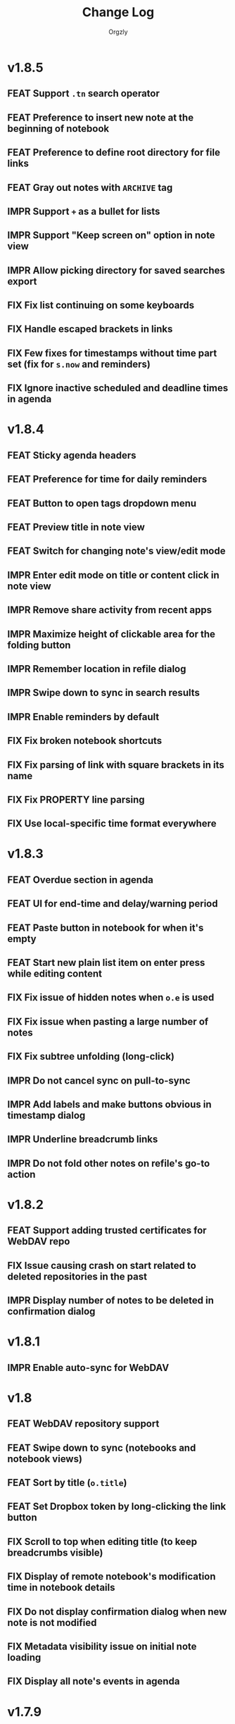 #+TITLE: Change Log
#+AUTHOR: Orgzly
#+OPTIONS: html-postamble:nil num:nil html-style:nil tags:nil
#+TODO: FEAT(f) IMPR(i) FIX(b) | DONE(d)

#+BEGIN_SRC elisp :exports none :results silent
  (save-excursion
    (goto-char (point-max))
    (while (outline-previous-heading)
      (unless (org-entry-get (point) "CUSTOM_ID")
        (org-set-property "CUSTOM_ID" (format "%07x" (random #x10000000))))))
#+END_SRC


* v1.8.5
:PROPERTIES:
:CUSTOM_ID: v1.8.5
:END:

** FEAT Support ~.tn~ search operator
:PROPERTIES:
:CUSTOM_ID: f1fa800
:END:
** FEAT Preference to insert new note at the beginning of notebook
:PROPERTIES:
:CUSTOM_ID: 7de9adc
:END:
** FEAT Preference to define root directory for file links
:PROPERTIES:
:CUSTOM_ID: da32fd0
:END:
** FEAT Gray out notes with =ARCHIVE= tag
:PROPERTIES:
:CUSTOM_ID: 8c6beab
:END:
** IMPR Support =+= as a bullet for lists
:PROPERTIES:
:CUSTOM_ID: 21b61c9
:END:
** IMPR Support "Keep screen on" option in note view
:PROPERTIES:
:CUSTOM_ID: 9334041
:END:
** IMPR Allow picking directory for saved searches export
:PROPERTIES:
:CUSTOM_ID: 6933f04
:END:
** FIX Fix list continuing on some keyboards
:PROPERTIES:
:CUSTOM_ID: 5920ee2
:END:
** FIX Handle escaped brackets in links
:PROPERTIES:
:CUSTOM_ID: 47aba62
:END:
** FIX Few fixes for timestamps without time part set (fix for ~s.now~ and reminders)
:PROPERTIES:
:CUSTOM_ID: 5cb0be3
:END:
** FIX Ignore inactive scheduled and deadline times in agenda
:PROPERTIES:
:CUSTOM_ID: 67b1145
:END:

* v1.8.4
:PROPERTIES:
:CUSTOM_ID: v1.8.4
:END:

** FEAT Sticky agenda headers
:PROPERTIES:
:CUSTOM_ID: 0f404d7
:END:
** FEAT Preference for time for daily reminders
:PROPERTIES:
:CUSTOM_ID: 82b7f73
:END:
** FEAT Button to open tags dropdown menu
:PROPERTIES:
:CUSTOM_ID: a32124a
:END:
** FEAT Preview title in note view
:PROPERTIES:
:CUSTOM_ID: f0cea21
:END:
** FEAT Switch for changing note's view/edit mode
:PROPERTIES:
:CUSTOM_ID: cb3eb6b
:END:
** IMPR Enter edit mode on title or content click in note view
:PROPERTIES:
:CUSTOM_ID: db952ad
:END:
** IMPR Remove share activity from recent apps
:PROPERTIES:
:CUSTOM_ID: 0231dee
:END:
** IMPR Maximize height of clickable area for the folding button
:PROPERTIES:
:CUSTOM_ID: bea1aa8
:END:
** IMPR Remember location in refile dialog
:PROPERTIES:
:CUSTOM_ID: ee5256e
:END:
** IMPR Swipe down to sync in search results
:PROPERTIES:
:CUSTOM_ID: 2cb7e33
:END:
** IMPR Enable reminders by default
:PROPERTIES:
:CUSTOM_ID: efe3362
:END:
** FIX Fix broken notebook shortcuts
:PROPERTIES:
:CUSTOM_ID: df2f6a1
:END:
** FIX Fix parsing of link with square brackets in its name
:PROPERTIES:
:CUSTOM_ID: 59f0a6a
:END:
** FIX Fix PROPERTY line parsing
:PROPERTIES:
:CUSTOM_ID: de5fd52
:END:
** FIX Use local-specific time format everywhere
:PROPERTIES:
:CUSTOM_ID: e6fe54a
:END:

* v1.8.3
:PROPERTIES:
:CUSTOM_ID: v1.8.3
:END:

** FEAT Overdue section in agenda
:PROPERTIES:
:CUSTOM_ID: 45584ac
:END:
** FEAT UI for end-time and delay/warning period
:PROPERTIES:
:CUSTOM_ID: 079ae30
:END:
** FEAT Paste button in notebook for when it's empty
:PROPERTIES:
:CUSTOM_ID: 1682c58
:END:
** FEAT Start new plain list item on enter press while editing content
:PROPERTIES:
:CUSTOM_ID: 3b69402
:END:
** FIX Fix issue of hidden notes when ~o.e~ is used
:PROPERTIES:
:CUSTOM_ID: 9e737c3
:END:
** FIX Fix issue when pasting a large number of notes
:PROPERTIES:
:CUSTOM_ID: 009cdd9
:END:
** FIX Fix subtree unfolding (long-click)
:PROPERTIES:
:CUSTOM_ID: 6be3352
:END:
** IMPR Do not cancel sync on pull-to-sync
:PROPERTIES:
:CUSTOM_ID: c5ffe19
:END:
** IMPR Add labels and make buttons obvious in timestamp dialog
:PROPERTIES:
:CUSTOM_ID: 55cb7e5
:END:
** IMPR Underline breadcrumb links
:PROPERTIES:
:CUSTOM_ID: 4f0fc3a
:END:
** IMPR Do not fold other notes on refile's go-to action
:PROPERTIES:
:CUSTOM_ID: 5680593
:END:

* v1.8.2
:PROPERTIES:
:CUSTOM_ID: v1.8.2
:END:

** FEAT Support adding trusted certificates for WebDAV repo
:PROPERTIES:
:CUSTOM_ID: 7603982
:END:
** FIX Issue causing crash on start related to deleted repositories in the past
:PROPERTIES:
:CUSTOM_ID: b7761a1
:END:
** IMPR Display number of notes to be deleted in confirmation dialog
:PROPERTIES:
:CUSTOM_ID: 82bfc7f
:END:

* v1.8.1
:PROPERTIES:
:CUSTOM_ID: v1.8.1
:END:

** IMPR Enable auto-sync for WebDAV
:PROPERTIES:
:CUSTOM_ID: 3671c3a
:END:

* v1.8
:PROPERTIES:
:CUSTOM_ID: v1.8
:END:

** FEAT WebDAV repository support
:PROPERTIES:
:CUSTOM_ID: 03eeb8b
:END:
** FEAT Swipe down to sync (notebooks and notebook views)
:PROPERTIES:
:CUSTOM_ID: 14cfb5b
:END:
** FEAT Sort by title (~o.title~)
:PROPERTIES:
:CUSTOM_ID: 227aebc
:END:
** FEAT Set Dropbox token by long-clicking the link button
:PROPERTIES:
:CUSTOM_ID: 480f273
:END:
** FIX Scroll to top when editing title (to keep breadcrumbs visible)
:PROPERTIES:
:CUSTOM_ID: 62bce16
:END:
** FIX Display of remote notebook's modification time in notebook details
:PROPERTIES:
:CUSTOM_ID: 33653dd
:END:
** FIX Do not display confirmation dialog when new note is not modified
:PROPERTIES:
:CUSTOM_ID: 97b3b68
:END:
** FIX Metadata visibility issue on initial note loading
:PROPERTIES:
:CUSTOM_ID: 92a700e
:END:
** FIX Display all note's events in agenda
:PROPERTIES:
:CUSTOM_ID: b1bd7cd
:END:

* v1.7.9
:PROPERTIES:
:CUSTOM_ID: v1.7.9
:END:

** FEAT Unfold entire subtree on folding button long-click
:PROPERTIES:
:CUSTOM_ID: 07fc8f0
:END:
** FEAT Preference for default note view mode (view, edit or last used)
:PROPERTIES:
:CUSTOM_ID: 18e41b8
:END:
** FEAT Preference for displaying checkmarks in widgets
:PROPERTIES:
:CUSTOM_ID: f3d07c6
:END:
** FEAT Fast scroller in notebook and search results
:PROPERTIES:
:CUSTOM_ID: f38e71e
:END:
** FEAT Share a link to locally stored image with Orgzly (not always available)
:PROPERTIES:
:CUSTOM_ID: 8a97777
:END:
** IMPR Prompt to save or discard changes on breadcrumbs follow
:PROPERTIES:
:CUSTOM_ID: 43df905
:END:
** IMPR Honor current level when creating new checklist item on the next line
:PROPERTIES:
:CUSTOM_ID: 00c130b
:END:

* v1.7.8
:PROPERTIES:
:CUSTOM_ID: v1.7.8
:END:

** FIX Fix a possible crash when marking recurring note as done from note view
:PROPERTIES:
:CUSTOM_ID: 6afde6b
:END:

* v1.7.7
:PROPERTIES:
:CUSTOM_ID: v1.7.7
:END:

** FEAT Clickable notebook and ancestors in note view
:PROPERTIES:
:CUSTOM_ID: 67d2a80
:END:
** FEAT Preference for link and breadcrumbs target (notebook or note view)
:PROPERTIES:
:CUSTOM_ID: dcd682e
:END:
** FEAT Preference for initial folding state of notebooks
:PROPERTIES:
:CUSTOM_ID: 08999c5
:END:
** FEAT Preference for ongoing notification's priority
:PROPERTIES:
:CUSTOM_ID: 92b3704
:END:
** FIX Remove previous =LAST_REPEAT= when marking note as done from note view
:PROPERTIES:
:CUSTOM_ID: 6a65c1c
:END:
** FIX Check for existence of external cache directory (fixing possible crash)
:PROPERTIES:
:CUSTOM_ID: 60d4a71
:END:
** FIX Fix dialog title of notebook chooser
:PROPERTIES:
:CUSTOM_ID: 06d081c
:END:
** IMPR Unfold note under which notes are moved
:PROPERTIES:
:CUSTOM_ID: 5727058
:END:
** IMPR Remove number of lines limit for title in note view
:PROPERTIES:
:CUSTOM_ID: 607057e
:END:
** IMPR Display the number of notes being refiled
:PROPERTIES:
:CUSTOM_ID: 3a86b8e
:END:

* v1.7.6
:PROPERTIES:
:CUSTOM_ID: v1.7.6
:END:

** FIX Fix an issue causing crash on some older Android versions
:PROPERTIES:
:CUSTOM_ID: dd6aca6
:END:

* v1.7.5
:PROPERTIES:
:CUSTOM_ID: v1.7.5
:END:

** FIX Moving notes around causing invalid tree structure in some cases
:PROPERTIES:
:CUSTOM_ID: b1fc97e
:END:

* v1.7.4
:PROPERTIES:
:CUSTOM_ID: v1.7.4
:END:

** FEAT Refile dialog for choosing the note to refile under
:PROPERTIES:
:CUSTOM_ID: 01ca8c3
:END:
** FEAT Widget for creating new note in specific notebook
:PROPERTIES:
:CUSTOM_ID: d9a152d
:END:
** FEAT Highlight note focused on from search results
:PROPERTIES:
:CREATED:  [2019-05-15 Wed 13:30]
:CUSTOM_ID: f2b1ea1
:END:
** FIX Displaying image when absolute path is used
:PROPERTIES:
:CUSTOM_ID: d40b950
:END:
** IMPR Support properties with the same name (for appending to value)
:PROPERTIES:
:CUSTOM_ID: 4e104a3
:END:
** IMPR Display event time in widgets
:PROPERTIES:
:CREATED:  [2019-05-15 Wed 13:26]
:CUSTOM_ID: ceebd6b
:END:
** IMPR Sort auto-completed tags in note view
:PROPERTIES:
:CUSTOM_ID: ce6b352
:END:
** IMPR Allow linking to a file anywhere on the device
:PROPERTIES:
:CREATED:  [2019-05-15 Wed 13:29]
:CUSTOM_ID: 5e44ff6
:END:
** IMPR Display check mark for notes in widgets
:PROPERTIES:
:CUSTOM_ID: 202b0cc
:END:

* v1.7.3
:PROPERTIES:
:CUSTOM_ID: v1.7.3
:END:

** FIX Searching by closed time :beta1:
:PROPERTIES:
:CUSTOM_ID: de9fdc7
:END:
** FIX Demoting multiple notes under folded one :beta1:
:PROPERTIES:
:CUSTOM_ID: 0dcdf78
:END:

* v1.7.2
:PROPERTIES:
:CUSTOM_ID: v1.7.2
:END:

** FEAT Sort search results by event time (~o.e~) :beta1:
:PROPERTIES:
:CUSTOM_ID: 1d79cfc
:END:
** FEAT Copy selected notes :beta1:
:PROPERTIES:
:CUSTOM_ID: 91fe961
:END:
** FEAT Cut, Copy, Move and Refile multiple notes at once :beta1:
:PROPERTIES:
:CUSTOM_ID: 98bb387
:END:
** FIX Shift recurring note's events on state change :beta1:
:PROPERTIES:
:CUSTOM_ID: a45ce1c
:END:
** FIX Fix search when multiple events per note are used :beta1:
:PROPERTIES:
:CUSTOM_ID: d31165c
:END:
** IMPR Display used event time in search results :beta1:
:PROPERTIES:
:CUSTOM_ID: 41d0317
:END:
** IMPR Unfold note itself when focused on from search results :beta1:
:PROPERTIES:
:CUSTOM_ID: f555973
:END:

* v1.7.1
:PROPERTIES:
:CUSTOM_ID: v1.7.1
:END:

** FEAT Events (plain timestamps) support (~e~ search operator, agenda and reminders) :beta1:
:PROPERTIES:
:CUSTOM_ID: 30fee16
:END:

** FEAT Swipe menus added back :beta1:
:PROPERTIES:
:CUSTOM_ID: 8ab9e78
:END:
** FEAT Preference for click/long-click action added back :beta1:
:PROPERTIES:
:CUSTOM_ID: 9cf8845
:END:
** IMPR Smaller improvements :beta1:
:PROPERTIES:
:CUSTOM_ID: 949a9db
:END:

- Start note view in edit mode
- Use full-width edit button in note view
- Support properties with an empty value

* v1.7
:PROPERTIES:
:CUSTOM_ID: v1.7
:END:

** FEAT Support quick folding of note's metadata :beta1:
:PROPERTIES:
:CUSTOM_ID: 1bdb8d5
:END:
** FEAT Replace swipe menus with bottom action bar :beta1:
:PROPERTIES:
:CUSTOM_ID: 3b8c468
:END:
** FEAT Swipe left to open or focus on the note :beta1:
:PROPERTIES:
:CUSTOM_ID: 35aa007
:END:
** IMPR Force upper case state keywords in Settings :beta1:
:PROPERTIES:
:CUSTOM_ID: 45fa4b0
:END:
** IMPR Use larger font size for content in note view :beta1:
:PROPERTIES:
:CUSTOM_ID: 73d0ee0
:END:
** IMPR Start using Android Architecture Components :beta1:
:PROPERTIES:
:CUSTOM_ID: 78572ac
:END:
** FIX Issue when using week in search queries :beta1:
:PROPERTIES:
:CUSTOM_ID: 1e6e065
:END:
** FIX Potential issues after time zone change :beta1:
:PROPERTIES:
:CUSTOM_ID: 4749c4c
:END:

* v1.6.12
:PROPERTIES:
:CUSTOM_ID: v1.6.12
:END:

** FEAT Support multi-line search queries
:PROPERTIES:
:CUSTOM_ID: 5b26363
:END:
** FIX Recognition of images in base directory
:PROPERTIES:
:CUSTOM_ID: a676ea5
:END:

* v1.6.11
:PROPERTIES:
:CUSTOM_ID: v1.6.11
:END:

** FEAT Display linked images :beta1:
:PROPERTIES:
:CUSTOM_ID: d155e4a
:END:
** FEAT Option to keep the screen turned on and bright :beta1:
:PROPERTIES:
:CUSTOM_ID: 72bdd25
:END:
** FEAT Support sharing to specific notebook directly :beta1:
:PROPERTIES:
:CUSTOM_ID: 544e1fa
:END:
** FIX Handle links to files outside storage directory :beta1:
:PROPERTIES:
:CUSTOM_ID: 3d5f4cb
:END:
** FIX Aligning tags when fullwidth characters are used :beta1:
:PROPERTIES:
:CUSTOM_ID: 5e31d60
:END:

* v1.6.10
:PROPERTIES:
:CUSTOM_ID: v1.6.10
:END:

** FEAT Follow links to files in storage directory :beta1:
:PROPERTIES:
:CUSTOM_ID: 156814b
:END:
** FEAT Follow links to other notebooks within the app :beta1:
:PROPERTIES:
:CUSTOM_ID: ca8a58c
:END:
** FIX Remove scheduled time after marking repeated deadline as done :beta1:
:PROPERTIES:
:CUSTOM_ID: 4af304a
:END:
** FIX Unresponsive UI after returning from Settings :beta1:
:PROPERTIES:
:CUSTOM_ID: 994ed25
:END:
** IMPR Various bug fixes and improvements :beta1:
:PROPERTIES:
:CUSTOM_ID: f655312
:END:

- Set different icon for failed notebook sync
- Update Settings title for every sub-screen
- Use darker snackbar background color in dark scheme
- Fix missing auto-sync check after new note from notification
- Improve notes' icon sizes in list
- Handle orphaned notes' structure changes
- Set book's modification time to remote's after sync
- Align checkmark in widget

* v1.6.9
:PROPERTIES:
:CUSTOM_ID: v1.6.9
:END:

** FEAT Quick note from ongoing notification :beta1:
:PROPERTIES:
:CUSTOM_ID: 8e9ce74
:END:
** FEAT Display only set or selected metadata in note view :beta1:
:PROPERTIES:
:CUSTOM_ID: 2a0a6df
:END:
** FEAT Support checkboxes in notebook's preface :beta1:
:PROPERTIES:
:CUSTOM_ID: 6dfe3f6
:END:
** IMPR Allow installing app on the external storage :beta1:
:PROPERTIES:
:CUSTOM_ID: 2f7114a
:END:
** FIX Fix checkbox-on-enter to work with soft keyboard :beta1:
:PROPERTIES:
:CUSTOM_ID: 797a27f
:END:
** FIX Don't parse checkboxes in title :beta1:
:PROPERTIES:
:CUSTOM_ID: 3c7bb35
:END:

* v1.6.8
:PROPERTIES:
:CUSTOM_ID: v1.6.8
:END:

** FEAT Toggle checkboxes :beta1:
:PROPERTIES:
:CUSTOM_ID: e584e3c
:END:
** FEAT Sort notes by position in notebook (~o.pos~) :beta1:
:PROPERTIES:
:CUSTOM_ID: 6c5043f
:END:
** FEAT Preference to display notebook name in widget :beta1:
:PROPERTIES:
:CUSTOM_ID: dcc84ab
:END:
** FEAT Preference to disable =LAST_REPEAT= property :beta1:
:PROPERTIES:
:CUSTOM_ID: 4352186
:END:

* v1.6.7
:PROPERTIES:
:CUSTOM_ID: v1.6.7
:END:

** FEAT Support larger font size for widget :beta1:
:PROPERTIES:
:CUSTOM_ID: 534ecba
:END:
** IMPR Add buttons for setting deadline time :beta1:
:PROPERTIES:
:CUSTOM_ID: 886d725
:END:
** FIX Display inherited tags in widget :beta1:
:PROPERTIES:
:CUSTOM_ID: 843ef92
:END:
** FIX Handle large values for tags indentation :beta1:
:PROPERTIES:
:CUSTOM_ID: 8f32c77
:END:

* v1.6.6
:PROPERTIES:
:CUSTOM_ID: v1.6.6
:END:

** FEAT Configure widgets' color scheme and transparency :beta1:
:PROPERTIES:
:CUSTOM_ID: 118bdb7
:END:
** FEAT Configure widgets' update frequency :beta1:
:PROPERTIES:
:CUSTOM_ID: 690e772
:END:
** FEAT New action for moving note to the end of selected notebook :beta1:
:PROPERTIES:
:CUSTOM_ID: c088e09
:END:
** IMPR Various bug fixes and improvements :beta1:
:PROPERTIES:
:CUSTOM_ID: 6cef71b
:END:

- Fix delay/warning (=-1d=) removal when time is changed in dialog
- Support applying multiple text styles (bold, italic, etc.)
- Fix query to prevent root node to appear when OR-ing notebooks

* v1.6.5
:PROPERTIES:
:CUSTOM_ID: v1.6.5
:END:

** FEAT Fold drawers, unfold on click temporarily :beta1:
:PROPERTIES:
:CUSTOM_ID: 2b90115
:END:
** FEAT Log time shifting to =LOGBOOK= drawer :beta1:
:PROPERTIES:
:CUSTOM_ID: 9cb179f
:END:
** FEAT Update =LAST_REPEAT= property after shifting time :beta1:
:PROPERTIES:
:CUSTOM_ID: 94a3a01
:END:
** FIX Keep habit deadline on time shift :beta1:
:PROPERTIES:
:CUSTOM_ID: a63fd11
:END:
** FIX Handle content lines formatted as org headings :beta1:
:PROPERTIES:
:CUSTOM_ID: e073964
:END:
** IMPR Various smaller improvements :beta1:
:PROPERTIES:
:CUSTOM_ID: eedbd09
:END:

- Remove agenda days limit (was 30 days)
- If note has no content, start in content-edit mode
- Use dialog with single-choice list for setting notebook link
- Add "Open" action to the ongoing notification
- Ask for confirmation on notebook force saving and loading

* v1.6.4
:PROPERTIES:
:CUSTOM_ID: v1.6.4
:END:

** FIX Bug fixes :quickfix:
:PROPERTIES:
:CUSTOM_ID: 00ea85b
:END:

Fixes possible crash when setting reminders on Oreo.

* v1.6.3
:PROPERTIES:
:CUSTOM_ID: v1.6.3
:END:

** FEAT Search and order by created-at time (~cr~) :beta1:
:PROPERTIES:
:CUSTOM_ID: 2e796e5
:END:
** FEAT Option to hide metadata in note view :beta1:
:PROPERTIES:
:CUSTOM_ID: 570173a
:END:
** FEAT New quick-menu button for changing state :beta1:
:PROPERTIES:
:CUSTOM_ID: 59f90c3
:END:
** FEAT Ignore system locale and use US (new option) :beta1:
:PROPERTIES:
:CUSTOM_ID: ec8a9e3
:END:
** FEAT Preset notebook on new note from widget :beta1:
:PROPERTIES:
:CUSTOM_ID: 601c77d
:END:
** FIX Make file immediately visible when using MTP :beta1:
:PROPERTIES:
:CUSTOM_ID: c481bc8
:END:
** IMPR Target Oreo :beta1:
:PROPERTIES:
:CUSTOM_ID: 16f7ba4
:END:
** IMPR Use new app logo :beta1:
:PROPERTIES:
:CUSTOM_ID: 34dccb2
:END:
** IMPR Drawer, note view and bullets redesign :beta1:
:PROPERTIES:
:CUSTOM_ID: 2bc2c2e
:END:
** IMPR Several performance improvements :beta1:
:PROPERTIES:
:CUSTOM_ID: aa3e702
:END:
** IMPR New and updated translations :beta1:
:PROPERTIES:
:CUSTOM_ID: cea3235
:END:

* v1.6.2
:PROPERTIES:
:CUSTOM_ID: v1.6.2
:END:

** FEAT Remove Agenda and support ~ad.days~ in any query :beta1:
:PROPERTIES:
:CUSTOM_ID: 8221983
:END:
** FEAT Support grouping using parentheses in queries :beta1:
:PROPERTIES:
:CUSTOM_ID: 28016b0
:END:
** FEAT Support ~o.state~ :beta1:
:PROPERTIES:
:CUSTOM_ID: b68954d
:END:
** FEAT Support ~c.closed-time~ and ~o.closed~ :beta1:
:PROPERTIES:
:CUSTOM_ID: 18d3401
:END:
** FEAT Support ~eq~, ~ne~, ~lt~, ~le~, ~gt~ and ~ge~ in ~s~, ~d~ and ~c~ operators :beta1:
:PROPERTIES:
:CUSTOM_ID: 2378f07
:END:
** FEAT Support using ~now~ and past times in queries (e.g. ~s.gt.-2d~) :beta1:
:PROPERTIES:
:CUSTOM_ID: f99e733
:END:
** FEAT Import and export saved searches :beta1:
:PROPERTIES:
:CUSTOM_ID: b8035a4
:END:
** FEAT Add app shortcuts for syncing and creating new notes :beta1:
:PROPERTIES:
:CUSTOM_ID: f55ba7e
:END:
** FEAT Allow toggling =DONE= state with the check mark button from quick-menu :beta1:
:PROPERTIES:
:CUSTOM_ID: 4e9351b
:END:
** IMPR Use system's file browser for selecting directories :beta1:
:PROPERTIES:
:CUSTOM_ID: eb6dd16
:END:
** IMPR New translations from Orgzly's [[https://crowdin.com/project/orgzly][localization project]] :beta1:
:PROPERTIES:
:CUSTOM_ID: ce917a7
:END:

* v1.6.1
:PROPERTIES:
:CUSTOM_ID: v1.6.1
:END:
** FEAT Follow internal links (using =CUSTOM_ID= and =ID= properties) :beta1:
:PROPERTIES:
:CUSTOM_ID: 5e5cc21
:END:

=[[#Grocery list]]= will open a note that has =CUSTOM_ID= property set to
"Grocery list".

=[[id:BDCE923B-C3CD-41ED-B58E-8BDF8BABA54F]]= will open a note that has
=ID= property set to "BDCE923B-C3CD-41ED-B58E-8BDF8BABA54F" (UUID).

** FEAT Blink LED on reminder's notification :beta1:
:PROPERTIES:
:CUSTOM_ID: acd199e
:END:

** FEAT Support ~.p~ search operator :beta1:
:PROPERTIES:
:CUSTOM_ID: 8e0aff2
:END:

** FEAT Support ~ps~ and ~.ps~ search operators :beta1:
:PROPERTIES:
:CUSTOM_ID: 3bb6c96
:END:

Searching for ~ps.b~ will return notes that have priority set to =B=,
even if =B= is a default priority. ~p.b~ would return both notes with
priority =B= set and notes without priority (default being =B=).

** FEAT Preference to force UTF-8 when loading and saving notebooks :beta1:
:PROPERTIES:
:CUSTOM_ID: d0d7085
:END:

** IMPR Fold/unfold notes and content by clicking on bullets :beta1:
:PROPERTIES:
:CUSTOM_ID: 2379d19
:END:

** FIX Opening different note when clicking reminder's notification :beta1:
:PROPERTIES:
:CUSTOM_ID: 6ee0fcf
:END:

** IMPR Various bug fixes and improvements :beta1:
:PROPERTIES:
:CUSTOM_ID: be60f7b
:END:

- Handle repeater with zero value
- Display content in search results if note was folded
- Fix few possible crashes

- Remove dividers from drawer
- Add icons for time and repeater to timestamp dialog
- New Settings activity
- Use switch instead of check-box in Settings

* v1.6
:PROPERTIES:
:CUSTOM_ID: v1.6
:END:
** FEAT Agenda view :beta1:
:PROPERTIES:
:CUSTOM_ID: 629b387
:END:
** FEAT Auto-sync for local repositories (experimental) :beta1:
:PROPERTIES:
:CUSTOM_ID: 2ae0baf
:END:
** FEAT Snooze for reminders :beta1:
:PROPERTIES:
:CUSTOM_ID: a2b983b
:END:
** FEAT Support ~or~ in search queries :beta1:
:PROPERTIES:
:CUSTOM_ID: 97764c3
:END:
** FEAT Support ~it~ (type of state) search operator :beta1:
:PROPERTIES:
:CUSTOM_ID: 6b6bdad
:END:
** FEAT Preference for indenting tags (Org file format) :beta1:
:PROPERTIES:
:CUSTOM_ID: d16fb62
:END:
** FIX Various bug fixes :beta1:
:PROPERTIES:
:CUSTOM_ID: 065cd15
:END:

* v1.5.3
:PROPERTIES:
:CUSTOM_ID: v1.5.3
:END:
** IMPR Display notes with more specific times first when sorting :beta1:
:PROPERTIES:
:CUSTOM_ID: be33c85
:END:
** FIX Resetting notebook shortcut on some launchers :beta1:
:PROPERTIES:
:CUSTOM_ID: cd15238
:END:
** FIX State cycling with multiple done-type states defined :beta1:
:PROPERTIES:
:CUSTOM_ID: f9768cb
:END:
** FIX Styling words at the end of the title :beta1:
:PROPERTIES:
:CUSTOM_ID: cc0fffd
:END:

* v1.5.2
:PROPERTIES:
:CUSTOM_ID: v1.5.2
:END:
** FEAT Support emphasis and monospace :beta1:
:PROPERTIES:
:CUSTOM_ID: db966f2
:END:
** FEAT Display notes count in the list of notebooks :beta1:
:PROPERTIES:
:CUSTOM_ID: cce2ad6
:END:
** FEAT Hide number of content lines (new option) :beta1:
:PROPERTIES:
:CUSTOM_ID: b00a0dd
:END:
** IMPR Display cut, paste and move buttons in action bar (moved from overflow) :beta1:
:PROPERTIES:
:CUSTOM_ID: 6a396f1
:END:
** IMPR Display notebook's last action error in subtitle :beta1:
:PROPERTIES:
:CUSTOM_ID: 4a39a73
:END:
** FIX Brief appearance of white window on app start when using dark color scheme :beta1:
:PROPERTIES:
:CUSTOM_ID: d51b67b
:END:

* v1.5.1
:PROPERTIES:
:CUSTOM_ID: v1.5.1
:END:
** IMPR Various bug fixes and improvements :beta1:
:PROPERTIES:
:CUSTOM_ID: 2e5fb19
:END:

- Fix sorting of times for reminders
- Open app from widgets by restarting task
- Use 1h from now as default time in timestamp dialog
- Display Cut and Paste icons in action bar if there is enough space

* v1.5
:PROPERTIES:
:CUSTOM_ID: v1.5
:END:
** FEAT Reminders :alpha1:
:PROPERTIES:
:CUSTOM_ID: e7d565e
:END:
** FEAT Widget for saved searches :alpha1:
:PROPERTIES:
:CUSTOM_ID: fde8a00
:END:
** FEAT Widget for notebooks :alpha1:
:PROPERTIES:
:CUSTOM_ID: b6fe66d
:END:
** FEAT ~s.none~ and ~d.none~ search expressions :alpha1:
:PROPERTIES:
:CUSTOM_ID: 1bf4c2b
:END:
** FEAT Separate header and content with an empty line (new option) :alpha1:
:PROPERTIES:
:CUSTOM_ID: 003c2e1
:END:
** FEAT Sync after new note is created (new option) :beta1:
:PROPERTIES:
:CUSTOM_ID: 9d48b71
:END:
** FEAT Sync button in ongoing notification :beta1:
:PROPERTIES:
:CUSTOM_ID: 4b88528
:END:
** FEAT Sync status notifications :beta1:
:PROPERTIES:
:CUSTOM_ID: 28c5681
:END:
** FIX Using Dropbox URL with trailing slash :beta1:
:PROPERTIES:
:CUSTOM_ID: f19d9f4
:END:
** FIX Shift times of notes without state when marked done :beta1:
:PROPERTIES:
:CUSTOM_ID: 9ab5238
:END:

* v1.4.13
:PROPERTIES:
:CUSTOM_ID: v1.4.13
:END:
** FEAT Support for ~.t~ search operator :beta1:
:PROPERTIES:
:CUSTOM_ID: df482fa
:END:
** FEAT Display inherited tags in search results (new option) :beta1:
:PROPERTIES:
:CUSTOM_ID: 775ba0e
:END:
** FEAT Default notebook when sharing to Orgzly (new option) :beta1:
:PROPERTIES:
:CUSTOM_ID: 48ffaae
:END:
** FEAT Persian translation :beta1:
:PROPERTIES:
:CUSTOM_ID: 06bc302
:END:
** FEAT Turkish translation :beta1:
:PROPERTIES:
:CUSTOM_ID: 5ad4884
:END:
** IMPR Few syncing speed optimizations :beta1:
:PROPERTIES:
:CUSTOM_ID: 687781d
:END:
** IMPR Support for using root folder as a Dropbox repo :beta1:
:PROPERTIES:
:CUSTOM_ID: a7365d8
:END:
** IMPR Exported SyncService for starting it from outside the app :beta1:
:PROPERTIES:
:CUSTOM_ID: 6b34405
:END:
** FIX Fix folded state cycling button sometimes not being displayed :beta1:
:PROPERTIES:
:CUSTOM_ID: f98378b
:END:
** FIX Fix searching for tags when inherited tags are used :beta1:
:PROPERTIES:
:CUSTOM_ID: 35472af
:END:
** FIX Fix corrupted properties in note on rotation :beta1:
:PROPERTIES:
:CUSTOM_ID: 6a6d574
:END:

* v1.4.12
:PROPERTIES:
:CUSTOM_ID: v1.4.12
:END:
** IMPR Various bug fixes and improvements :beta1:
:PROPERTIES:
:CUSTOM_ID: 7979acd
:END:

- Do not follow link when empty space next to it is pressed
- Use English locale when formatting times for Org file
- Fix lingering action mode when leaving filters view
- Format displayed time depending on local settings
- Remove (un)fold-all menu item if notebook is empty
- Add some color and content text in ongoing notification
- Hide preface by default
- Sync status on Sync long-click (to be able to see long errors)
- Improve sync state restoring after returning to the app

* v1.4.11
:PROPERTIES:
:CUSTOM_ID: v1.4.11
:END:
** FEAT Black color scheme :beta1:
:PROPERTIES:
:CUSTOM_ID: ee2da55
:END:
** FEAT Hide preface (new option) :beta1:
:PROPERTIES:
:CUSTOM_ID: 8a3c5c0
:END:
** FEAT Support links for =tel=, =sms=, =geo= and more :beta1:
:PROPERTIES:
:CUSTOM_ID: d7de364
:END:
** IMPR Always display link's description instead of link :beta1:
:PROPERTIES:
:CUSTOM_ID: 87d03e4
:END:
** IMPR Ask for confirmation to delete notes everywhere :beta1:
:PROPERTIES:
:CUSTOM_ID: 8e63850
:END:
** IMPR Keep list of repos sorted :beta1:
:PROPERTIES:
:CUSTOM_ID: 6d0f21a
:END:

* v1.4.10
:PROPERTIES:
:CUSTOM_ID: v1.4.10
:END:
** FEAT Ongoing notification for creating note (new option) :beta1:
:PROPERTIES:
:CUSTOM_ID: 9147ea4
:END:
** FEAT Layout direction (new option) :beta1:
:PROPERTIES:
:CUSTOM_ID: 7c19cbd
:END:
** FEAT Allow browsing secondary storage :beta1:
:PROPERTIES:
:CUSTOM_ID: 8f29257
:END:
** IMPR Do not display empty preface in the notebook :beta1:
:PROPERTIES:
:CUSTOM_ID: 0e43417
:END:
** IMPR Warn about modified note even on =X= press :beta1:
:PROPERTIES:
:CUSTOM_ID: f2d880d
:END:
** IMPR Minor design improvements :beta1:
:PROPERTIES:
:CUSTOM_ID: 23fb178
:END:

* v1.4.9
:PROPERTIES:
:CUSTOM_ID: v1.4.9
:END:
** FEAT Clickable external links in notes' list (both title and content) :beta1:
:PROPERTIES:
:CUSTOM_ID: fc8e702
:END:
** FEAT Additional font size (slightly larger then default) :beta1:
:PROPERTIES:
:CUSTOM_ID: c675e24
:END:
** FEAT Configurable location of notebook name in search results :beta1:
:PROPERTIES:
:CUSTOM_ID: b931e93
:END:

- Hide
- Before note
- Under note (default)

** IMPR Few smaller notes' list design changes :beta1:
:PROPERTIES:
:CUSTOM_ID: 82fadec
:END:

- Use + and - as note bullet if it has children
- Do not bold folding buttons

* v1.4.8
:PROPERTIES:
:CUSTOM_ID: v1.4.8
:END:
** FIX Fix possible crash when duplicate states are added to settings :beta1:
:PROPERTIES:
:CUSTOM_ID: 561221c
:END:
** FIX Hide FAB when items are selected :beta1:
:PROPERTIES:
:CUSTOM_ID: 1799120
:END:
** IMPR New dialog for configuring states in Settings :beta1:
:PROPERTIES:
:CUSTOM_ID: 9d6462d
:END:
** IMPR Minor design improvements in note view :beta1:
:PROPERTIES:
:CUSTOM_ID: edd760c
:END:

- Larger font size when editing content
- Toggle button instead of switch for content editing
- Do not underline tags icon

** IMPR Make folding button bold if there are hidden notes :beta1:
:PROPERTIES:
:CUSTOM_ID: c41f866
:END:

* v1.4.7
:PROPERTIES:
:CUSTOM_ID: v1.4.7
:END:
** FEAT Delete note from note editor :beta1:
:PROPERTIES:
:CUSTOM_ID: 8d35c9f
:END:
** IMPR All Toasts replaced with Snackbars :beta1:
:PROPERTIES:
:CUSTOM_ID: a6c5b24
:END:
** IMPR Various bug fixes and improvements :beta1:
:PROPERTIES:
:CUSTOM_ID: be34d69
:END:

- Focus new property name
- Allow properties with no value
- Click dialog's positive button on keyboard action button press
- Debugging code removed from Directory repo (fix for slow sync)
- Fixed crash when pressing the back button in non-existent note
- Target Android 7.1

* v1.4.6
:PROPERTIES:
:CUSTOM_ID: v1.4.6
:END:
** FEAT Search operators for sorting (~o~ and ~.o~) :beta1:
:PROPERTIES:
:CUSTOM_ID: 783e03e
:END:

** FEAT Save note on keyboard's action button press :beta1:
:PROPERTIES:
:CUSTOM_ID: df19601
:END:

This allows much quicker note creation, as you don't need to move your
finger all the way to the top to save the note.

** FEAT Separate notes with new-line or not (new option) :beta1:
:PROPERTIES:
:CUSTOM_ID: dee3d55
:END:

New setting with 3 possible values:

- Always
- Multi-line notes only
- Never

** IMPR Dismiss Snackbar on any touch :beta1:
:PROPERTIES:
:CUSTOM_ID: f930d90
:END:

** IMPR Close drawer when Snackbar is displayed :beta1:
:PROPERTIES:
:CUSTOM_ID: 5575dfb
:END:

After starting sync from the drawer, "No repos configured" Snackbar
was being displayed below drawer.

** FIX Remove support for parsing =CLOCK= for now :beta1:
:PROPERTIES:
:CUSTOM_ID: a11d8a7
:END:

** FIX Fix ~b~ search operator parsing (dot as a notebook name) :beta1:
:PROPERTIES:
:CUSTOM_ID: fca08f9
:END:

** FIX Hide cycle-visibility menu item if notebook doesn't exist :beta1:
:PROPERTIES:
:CUSTOM_ID: 63c989c
:END:

* v1.4.5
:PROPERTIES:
:CUSTOM_ID: v1.4.5
:END:
** FEAT Show Snackbar after creating note and action to create another :beta1:
:PROPERTIES:
:CUSTOM_ID: 0791acc
:END:
** IMPR Open note by clicking it from search results :beta1:
:PROPERTIES:
:CUSTOM_ID: c4ebeac
:END:
** IMPR Allow note content text to be selected, even if not in Edit mode :beta1:
:PROPERTIES:
:CUSTOM_ID: fcf5d73
:END:
** IMPR Enter Edit mode for new notes and when clicking note content :beta1:
:PROPERTIES:
:CUSTOM_ID: 9a3016c
:END:
** IMPR Open keyboard when switching to Edit mode :beta1:
:PROPERTIES:
:CUSTOM_ID: df6d06a
:END:
** IMPR Check for storage permission before creating directory repo :beta1:
:PROPERTIES:
:CUSTOM_ID: 75fcfcd
:END:
** FIX Encode Dropbox and directory repo URLs :beta1:
:PROPERTIES:
:CUSTOM_ID: 7e85f7e
:END:
** FIX Fix possible crash when canceling sync :beta1:
:PROPERTIES:
:CUSTOM_ID: eb937bf
:END:
** FIX Fix possible duplicates when searching using t operator :beta1:
:PROPERTIES:
:CUSTOM_ID: ed2b509
:END:
** FIX Stop displaying only one title line :beta1:
:PROPERTIES:
:CUSTOM_ID: 5f1ae88
:END:

* v1.4.4
:PROPERTIES:
:CUSTOM_ID: v1.4.4
:END:
** FEAT Support links (~http~ and ~mailto~) in note view :beta1:
:PROPERTIES:
:CUSTOM_ID: 82ed618
:END:

=http=, =https= and =mailto= are currently supported.  Both standalone
and within square brackets (both with and without the name).  In other
words:

#+BEGIN_EXAMPLE
http://www.orgzly.com
[[mailto:support@orgzly.com][Support]]
[[http://www.orgzly.com/help]]
#+END_EXAMPLE

should all work and be displayed as expected.

You can switch between editing and viewing note's content now.

** FEAT Tags inheritance (~t~ operator) :beta1:
:PROPERTIES:
:CUSTOM_ID: ce26920
:END:

~t.tag~ now searches for inherited tags as well.

** FEAT Search by note's tag only (new ~tn~ operator) :beta1:
:PROPERTIES:
:CUSTOM_ID: 2e59f07
:END:

** FEAT Floating action button :beta1:
:PROPERTIES:
:CUSTOM_ID: f77f746
:END:

Added for new notebooks, notes and saved searches.

* v1.4.3
:PROPERTIES:
:CUSTOM_ID: v1.4.3
:END:
** FIX Encode links of notebooks synced by older versions :quickfix:
:PROPERTIES:
:CUSTOM_ID: 382c4b8
:END:

* v1.4.2
:PROPERTIES:
:CUSTOM_ID: v1.4.2
:END:
** FEAT Support renaming notebooks :beta1:
:PROPERTIES:
:CUSTOM_ID: 4961442
:END:
** FEAT UI for =PROPERTIES= :beta1:
:PROPERTIES:
:CUSTOM_ID: c874b20
:END:
** FEAT Chinese translation :beta1:
:PROPERTIES:
:CUSTOM_ID: ecb3ef0
:END:

** FIX Use first configured state keyword when marking note as done :beta1:
:PROPERTIES:
:CUSTOM_ID: 10ae301
:END:

** FIX Notebooks encoding fix when using directory repo type :beta1:
:PROPERTIES:
:CUSTOM_ID: fee5f3a
:END:

* v1.4.1
:PROPERTIES:
:CUSTOM_ID: v1.4.1
:END:
** FEAT Sort notebooks by name (new option) :beta1:
:PROPERTIES:
:CUSTOM_ID: 22e4ac7
:END:
** FEAT Support ~.b.notebook~ search expression :beta1:
:PROPERTIES:
:CUSTOM_ID: 6755b59
:END:
** FEAT Prompt to save or discard changes on back press :beta1:
:PROPERTIES:
:CUSTOM_ID: a9087bc
:END:
** FEAT Show snackbar on sync errors :beta1:
:PROPERTIES:
:CUSTOM_ID: f3d9586
:END:
** IMPR Skip files starting with =.#= when syncing :beta1:
:PROPERTIES:
:CUSTOM_ID: e4028f4
:END:
** IMPR Display new repo buttons instead of empty repository list :beta1:
:PROPERTIES:
:CUSTOM_ID: fc3d475
:END:
** IMPR Display titles of notebooks in a list when sharing to Orgzly :beta1:
:PROPERTIES:
:CUSTOM_ID: 07dce4c
:END:
** IMPR Use Dropbox API v2 :beta1:
:PROPERTIES:
:CUSTOM_ID: 6337cd2
:END:

* v1.4
:PROPERTIES:
:CUSTOM_ID: v1.4
:END:
** FEAT Add "Fold content" option :beta4:
:PROPERTIES:
:CUSTOM_ID: 95c3d29
:END:

** FEAT Add "Display content in search" option :beta4:
:PROPERTIES:
:CUSTOM_ID: 4b0ca7b
:END:

** IMPR Rearrange Settings :beta4:
:PROPERTIES:
:CUSTOM_ID: cd90ff5
:END:

** FEAT Update "What's New" dialog's button when DB upgrade is in progress :beta4:
:PROPERTIES:
:CUSTOM_ID: d33e588
:END:

This is instead of displaying the toast when DB upgrade might take a
long time.

** IMPR Use large bullet for folded notes with children :beta4:
:PROPERTIES:
:CUSTOM_ID: cf0a43f
:END:

** FIX Fix table for those that had 1.4-beta.1 installed :beta3:
:PROPERTIES:
:CUSTOM_ID: 62fc99b
:END:

** FIX Fix bullets text style :beta2:
:PROPERTIES:
:CUSTOM_ID: 8c4cb3c
:END:
** FIX Fix inserting timestamps to DB :beta2:
:PROPERTIES:
:CUSTOM_ID: ddf3ed2
:END:

Inserting times to DB was broken in some cases (due to [[https://issuetracker.google.com/issues/36923483][this issue]]).

** FEAT Folding notes :beta1:
:PROPERTIES:
:CUSTOM_ID: 201ab7b
:END:

** FEAT List density: Comfortable, Cozy, Compact :beta1:
:PROPERTIES:
:CUSTOM_ID: f44c1df
:END:

* v1.3.5
:PROPERTIES:
:CUSTOM_ID: v1.3.5
:END:
** FEAT Support ~d~ (deadline) search operator :beta1:
:PROPERTIES:
:CUSTOM_ID: 9dc7939
:END:

Similar to ~s~ (scheduled).

** FEAT Preference for selecting displayed notebook details :beta1:
:PROPERTIES:
:CUSTOM_ID: 3f67207
:END:

Added to avoid messy notebooks list. Default contains only few lines now.

** FIX Allow years with more then 4 digits :beta1:
:PROPERTIES:
:CUSTOM_ID: 3efae60
:END:

** IMPR Add confirmation of Dropbox unlinking :beta1:
:PROPERTIES:
:CUSTOM_ID: ade2c5e
:END:
** IMPR Trim notebook name :beta1:
:PROPERTIES:
:CUSTOM_ID: e8803aa
:END:
** IMPR Hide import notebooks icon :beta1:
:PROPERTIES:
:CUSTOM_ID: c1873be
:END:

** IMPR Lighter notebook sync error messages :beta1:
:PROPERTIES:
:CUSTOM_ID: 01d8b39
:END:

With dark theme sync error messages were difficult to read.

** IMPR Use compact notes list by default :beta1:
:PROPERTIES:
:CUSTOM_ID: de764db
:END:

* v1.3.4
:PROPERTIES:
:CUSTOM_ID: v1.3.4
:END:
** FEAT Support using Orgzly for "Note to self" voice action :beta1:
:PROPERTIES:
:CUSTOM_ID: f7338ea
:END:
** FIX Fixed quick-menu opening (issue on some devices) :beta1:
:PROPERTIES:
:CUSTOM_ID: c586f18
:END:
** FIX Shift time at least once for =++= repeater :beta1:
:PROPERTIES:
:CUSTOM_ID: b66ae59
:END:
** FIX Scroll to last note when opening quick-menu :beta1:
:PROPERTIES:
:CUSTOM_ID: 8c1bd9f
:END:
** IMPR "What's New" layout cleanup :beta1:
:PROPERTIES:
:CUSTOM_ID: ea83e81
:END:

* v1.3.3
:PROPERTIES:
:CUSTOM_ID: v1.3.3
:END:
** FIX Handle storage permission on Marshmallow :beta1:
:PROPERTIES:
:CUSTOM_ID: fc56fc9
:END:

From v1.3.2 Orgzly doesn't require any permissions to be installed on
Marshmallow.  But if you want to export a notebook or use a Local
Directory repository type, you will be now asked to grant Storage
permission from within the app.

** FIX Fixed title's auto-correction :beta1:
:PROPERTIES:
:CUSTOM_ID: 5e4212d
:END:

** IMPR Smaller improvements :beta1:
:PROPERTIES:
:CUSTOM_ID: d5c7797
:END:

- Renames in various places:
  - Book -- Notebook (in sync status messages)
  - Use -- Select (in file browser)
  - Minimum -- Lowest (priority in settings)
  - Device Storage -- Local Directory (repo type)

- TextInputLayout usage in repo views (a.k.a. pretty hints)

* v1.3.2
:PROPERTIES:
:CUSTOM_ID: v1.3.2
:END:
** FEAT Support for right-to-left layouts :beta1:
:PROPERTIES:
:CUSTOM_ID: 95f9031
:END:

** IMPR Various bug fixes and improvements :beta1:
:PROPERTIES:
:CUSTOM_ID: af9f55a
:END:

- Issue with moving notes after using cut & paste
- Lingering CAB when creating note from quick-menu
- New-line replacing for title in note view
- State color changes -- lighter for dark theme, darker for light

* v1.3.1
:PROPERTIES:
:CUSTOM_ID: v1.3.1
:END:
** FEAT Add dark color scheme :beta1:
:PROPERTIES:
:CUSTOM_ID: 69cd208
:END:

** IMPR Support ~.i~ operator :beta1:
:PROPERTIES:
:CUSTOM_ID: c77bb03
:END:

* v1.3
:PROPERTIES:
:CUSTOM_ID: v1.3
:END:
** FEAT Allow changing repeaters (for recurring tasks) :beta1:
:PROPERTIES:
:CUSTOM_ID: 26d7155
:END:

** FEAT Allow modifying saved searches :beta1:
:PROPERTIES:
:CUSTOM_ID: 725e000
:END:

You can now create, edit, delete and re-position saved searches.

** FEAT Add Done button to note's quick-menu :beta1:
:PROPERTIES:
:CUSTOM_ID: ca2d391
:END:

** FEAT Add Settings button to the drawer :beta1:
:PROPERTIES:
:CUSTOM_ID: ade003d
:END:

** IMPR Use larger font for note body and notebook description :beta1:
:PROPERTIES:
:CUSTOM_ID: f579712
:END:

* v1.2.2
:PROPERTIES:
:CUSTOM_ID: v1.2.2
:END:
** FEAT Large font size setting :beta1:
:PROPERTIES:
:CUSTOM_ID: afc989c
:END:

** FEAT Search operator ~p.priority~ added :beta1:
:PROPERTIES:
:CUSTOM_ID: 726fc61
:END:

Search by priority. See http://www.orgzly.com/help#Search.

** FEAT Search operator ~s.day~ improved :beta1:
:PROPERTIES:
:CUSTOM_ID: 78150b1
:END:

Search by scheduled time -- ~s.2d~ will find those scheduled for the
day after tomorrow or earlier.  See http://www.orgzly.com/help#Search.

** FIX Tags parsing :beta1:
:PROPERTIES:
:CUSTOM_ID: 821f4f0
:END:

Previously, only =0-9a-zA-Z_@= were allowed when parsing tags.

You should be able to use any character (except space and colon) now.

** FEAT Delete-note added to quick-menu :beta1:
:PROPERTIES:
:CUSTOM_ID: def34fb
:END:
** IMPR Various smaller improvements :beta1:
:PROPERTIES:
:CUSTOM_ID: 61538b9
:END:

- Move, Cut and Paste actions moved to overflow menu
- Icons for today, tomorrow and next-week changed
- Added warning about missing support for alarms
- Slightly darker todo keywords
- Removed horizontal line above quick-menu
- Do not allow empty note title when saving
- "Notebook's description" instead of "Add text to notebook"

* v1.2.1
:PROPERTIES:
:CUSTOM_ID: v1.2.1
:END:
** FIX Fix potential crash due to back button not closing Search/CAB :quickfix:
:PROPERTIES:
:CUSTOM_ID: ca05c8d
:END:

* v1.2
:PROPERTIES:
:CUSTOM_ID: v1.2
:END:
** FEAT Implement quick-menu (opened on note swipe) :beta1:
:PROPERTIES:
:CUSTOM_ID: c73a922
:END:

- Swipe note right to open the menu for changing state and scheduling
- Swipe note left to open the menu for creating new notes

** FEAT Current location in app marked in drawer :beta1:
:PROPERTIES:
:CUSTOM_ID: 23ac475
:END:

Known searches are marked too, even if you enter them manually.

** IMPR Use web page title when sharing to Orgzly :beta1:
:PROPERTIES:
:CUSTOM_ID: f32f059
:END:

Web page's title ends up as note's title and URL is appended to note's
body.

** FIX States' letters-only requirement removed :beta1:
:PROPERTIES:
:CUSTOM_ID: fae340f
:END:

Previously, you could have only used capital letters for state
keywords.

** IMPR Various smaller improvements :beta1:
:PROPERTIES:
:CUSTOM_ID: 75f8fb7
:END:

- Open keyboard automatically when creating new repo
- Description change when creating new repo
- Do not automatically open keyboard when sharing to Orgzly
- Last synced revision on its own line in notebook card
- Few design tweaks
  - Slightly stronger color used for selected notes
  - Blood red for notebook sync error
  - Lighter title and notebook-modified icon in notebook card
  - Thicker horizontal line above menu buttons
  - Next and previous state icons
  - New note above/under/below icons

* v1.1.1
:PROPERTIES:
:CUSTOM_ID: v1.1.1
:END:
** FEAT Flag unsynced notebooks :beta1:
:PROPERTIES:
:CUSTOM_ID: d5d98da
:END:

If notebook has been modified after the last sync, a small sync icon
is displayed (both in Notebooks and drawer).

** FEAT Create directories from file browser :beta1:
:PROPERTIES:
:CUSTOM_ID: 41bbdf5
:END:

It is now possible to create new directories from "Device Storage"
sync method's browser.

** FEAT Set creation time for notes (new option) :beta1:
:PROPERTIES:
:CUSTOM_ID: 6668e13
:END:

~CREATED~ property is used.  Name can be changed.

** FEAT Add check-box for deleting remote notebook :beta1:
:PROPERTIES:
:CUSTOM_ID: 7c7b7ed
:END:

** IMPR Drawer improvements :beta1:
:PROPERTIES:
:CUSTOM_ID: b057b79
:END:

- Searches are now under "Searches"
- Searches now scroll with notebooks

** IMPR Bug fixes and smaller improvements :beta1:
:PROPERTIES:
:CUSTOM_ID: ba7d701
:END:

- Fix bug when opening a different notebook while the list of notes is scrolling
- Capitalize sentences in note's body and notebook's "preface"
- Small design improvement for notebook selector when sharing to Orgzly

* v1.1
:PROPERTIES:
:CUSTOM_ID: v1.1
:END:
** FEAT Sync with directories on your device :beta1:
:PROPERTIES:
:CUSTOM_ID: c6a2c68
:END:

- Implement browser
- Move Dropbox button from the main view of repositories

** FEAT Add options for having a more compact note list :beta1:
:PROPERTIES:
:CUSTOM_ID: 7529630
:END:

- Compact list (use minimum height or not)
- Planning timestamps (display or not)

** IMPR Minor improvements :beta1:
:PROPERTIES:
:CUSTOM_ID: eb813e3
:END:

- Notebook's encodings are now one per row (used/detected)
- Settings status/action bar color change

* v1.0
:PROPERTIES:
:CUSTOM_ID: v1.0
:END:
** FIX Import chosen notebooks when using some apps :beta7:
:PROPERTIES:
:CUSTOM_ID: 80b24fc
:END:

Fixes an issue when trying to import a notebook from Google Drive for
example.

Since file name is not available in all cases, a dialog with a
notebook name is now displayed after choosing a file.

** FEAT Target API 22 (Android 5.1) :beta7:
:PROPERTIES:
:CUSTOM_ID: 45f312d
:END:

** FIX Fix timestamp parsing in some locales :beta6:
:PROPERTIES:
:CUSTOM_ID: f9a73a3
:END:

** FEAT Use =.org.txt= files too when syncing :beta6:
:PROPERTIES:
:CUSTOM_ID: 694fb14
:END:

** FEAT Display complete notes in notebooks and search results (new option) :beta5:
:PROPERTIES:
:CUSTOM_ID: 6f0478b
:END:

** FEAT Monospaced font for note body and notebook preface (new option) :beta5:
:PROPERTIES:
:CUSTOM_ID: 7664e96
:END:

** FEAT Add Getting Started with Orgzly notebook :beta5:
:PROPERTIES:
:CUSTOM_ID: 0b95984
:END:

** FEAT Restart Intros will immediately perform intros on click :beta5:
:PROPERTIES:
:CUSTOM_ID: f912142
:END:

Summary updated to explain everything that happens.

** FIX Set Link now displays a currently set link :beta5:
:PROPERTIES:
:CUSTOM_ID: 1b7b561
:END:

** IMPR Various smaller improvements :beta5:
:PROPERTIES:
:CUSTOM_ID: 78bef8b
:END:

- Remove horizontal dividers between notes
- Use stronger bullet (to compensate for the above)
- Display bullet in search results too
- Notebook name in search results is now multi-line (not cut off)
- Notebook's name now displayed as a sub-title in some fragments
- Stop showing URLs to linked notebooks (repos are enough)
- Deleting repo will remove any notebooks' links that used it
- Dropbox button look changed a bit

** FEAT Create new notes above, under or below selected :beta4:
:PROPERTIES:
:CUSTOM_ID: fba06df
:END:

** FEAT Keep indentation in notebooks :beta4:
:PROPERTIES:
:CUSTOM_ID: dce2f03
:END:

Indentation is now detected while parsing and used when exporting the
same notebook.

** IMPR Change character encoding detection :beta4:
:PROPERTIES:
:CUSTOM_ID: 6ee191f
:END:

Old method was failing to detect character encoding for some files.
UTF-8 is used by default, resulting in mojibake (noticed first for
=worg/org-blog-articles.org=).

** FEAT Display character encoding for each notebook :beta4:
:PROPERTIES:
:CUSTOM_ID: 5c1879e
:END:

Both used and detected (if it exists) encodings are displayed.

** FIX Insert previously deleted repo URL :beta4:
:PROPERTIES:
:CUSTOM_ID: 582ccf5
:END:

** FEAT Display repo and notebook URLs for each notebook :beta4:
:PROPERTIES:
:CUSTOM_ID: a94dcff
:END:

Separate icons are now used for links and synced-to notebooks.

** FEAT Display notebook's file name below title :beta4:
:PROPERTIES:
:CUSTOM_ID: 315a8fb
:END:

If #+TITLE is not set, only file name is displayed.

** IMPR Few design changes :beta4:
:PROPERTIES:
:CUSTOM_ID: 5fb415f
:END:

- Notes
  - Bullet before title
  - Lighter state
  - More vertical spacing for times
- Note
  - Icons for save and cancel simplified (check mark and x mark now)
  - Timestamp buttons changed a bit
- Color of action and status bar for Settings changed

** FEAT Allow sharing data to Orgzly from other apps :beta3:
:PROPERTIES:
:CUSTOM_ID: 87043a4
:END:

** FEAT Support for =#+TITLE= in preface :beta3:
:PROPERTIES:
:CUSTOM_ID: 1bdfe79
:END:

** FEAT Select default state for new notes :beta3:
:PROPERTIES:
:CUSTOM_ID: 29ad596
:END:

** FIX Mark notes with repeaters as done :beta3:
:PROPERTIES:
:CUSTOM_ID: cd6cc2f
:END:

~+~, ~.+~ and ~++~ types are all supported.

** IMPR Change sort order for saved searches :beta3:
:PROPERTIES:
:CUSTOM_ID: 12405dd
:END:

- For "To Do" it's: notebook, priority, position 
- for "Scheduled" it's: notebook, priority, scheduled time, position 

** IMPR Smaller fixes and improvements :beta3:
:PROPERTIES:
:CUSTOM_ID: 66c1e74
:END:

- Dropbox button buttonified 
- Repository create/edit dialog simplified 
- "What's new" instead of "Version" in Settings (being clickable) 
- Time in timestamp dialog kept when toggling it 
- Time and date in timestamp dialog format change (depends on locale) 
- Notebook's sync status removed (=NO_CHANGE= & friends).

** FIX Database-related fix for older devices :beta2:
:PROPERTIES:
:CUSTOM_ID: 5b7f7e5
:END:

Old sqlite version and unimplemented feature used.

** IMPR Display repeater and delay in time stamps :beta2:
:PROPERTIES:
:CUSTOM_ID: 80dd175
:END:

** IMPR Remove repeater from timestamp dialog :beta2:
:PROPERTIES:
:CUSTOM_ID: 78b1f7d
:END:

** IMPR Remove unused libraries :beta2:
:PROPERTIES:
:CUSTOM_ID: 790c4cb
:END:

** IMPR Remove notebook renaming option :beta2:
:PROPERTIES:
:CUSTOM_ID: 97c917f
:END:
